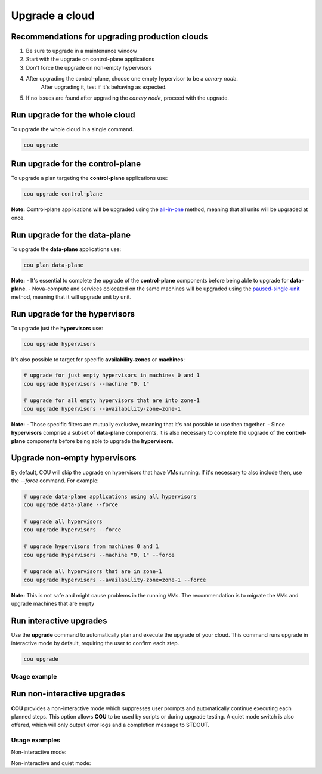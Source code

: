 ===============
Upgrade a cloud
===============

Recommendations for upgrading production clouds
-----------------------------------------------

1. Be sure to upgrade in a maintenance window
2. Start with the upgrade on control-plane applications
3. Don't force the upgrade on non-empty hypervisors
4. After upgrading the control-plane, choose one empty hypervisor to be a `canary node`.
    After upgrading it, test if it's behaving as expected.
5. If no issues are found after upgrading the `canary node`, proceed with the upgrade.

Run upgrade for the whole cloud
-------------------------------

To upgrade the whole cloud in a single command.

.. code:: bash

    cou upgrade


Run upgrade for the control-plane
---------------------------------

To upgrade a plan targeting the **control-plane** applications use:

.. code:: bash

    cou upgrade control-plane

**Note:** Control-plane applications will be upgraded using the `all-in-one`_ method,
meaning that all units will be upgraded at once.


Run upgrade for the data-plane
------------------------------

To upgrade the **data-plane** applications use:

.. code:: bash

    cou plan data-plane

**Note:**
- It's essential to complete the upgrade of the **control-plane** components before
being able to upgrade for **data-plane**.
- Nova-compute and services colocated on the same machines will be upgraded using the
`paused-single-unit`_ method, meaning that it will upgrade unit by unit.


Run upgrade for the hypervisors
-------------------------------

To upgrade just the **hypervisors** use:

.. code:: bash

    cou upgrade hypervisors

It's also possible to target for specific **availability-zones** or **machines**:

.. code:: bash

    # upgrade for just empty hypervisors in machines 0 and 1
    cou upgrade hypervisors --machine "0, 1"

    # upgrade for all empty hypervisors that are into zone-1
    cou upgrade hypervisors --availability-zone=zone-1

**Note:**
- Those specific filters are mutually exclusive, meaning that it's not possible
to use then together.
- Since **hypervisors** comprise a subset of **data-plane** components, it is
also necessary to complete the upgrade of the **control-plane** components before
being able to upgrade the **hypervisors**.

Upgrade non-empty hypervisors
-----------------------------
By default, COU will skip the upgrade on hypervisors that have VMs running. If it's
necessary to also include then, use the `--force` command. For example:

.. code:: bash

    # upgrade data-plane applications using all hypervisors
    cou upgrade data-plane --force

    # upgrade all hypervisors
    cou upgrade hypervisors --force

    # upgrade hypervisors from machines 0 and 1
    cou upgrade hypervisors --machine "0, 1" --force

    # upgrade all hypervisors that are in zone-1
    cou upgrade hypervisors --availability-zone=zone-1 --force

**Note:** This is not safe and might cause problems in the running VMs. The recommendation
is to migrate the VMs and upgrade machines that are empty

Run interactive upgrades
------------------------

Use the **upgrade** command to automatically plan and execute the upgrade of your
cloud. This command runs upgrade in interactive mode by default, requiring the user
to confirm each step.

.. code:: bash

    cou upgrade

Usage example
~~~~~~~~~~~~~

.. terminal::
    :input: cou upgrade

    Full execution log: '/home/ubuntu/.local/share/cou/log/cou-20231215211917.log'
    Connected to 'test-model' ✔
    Analyzing cloud... ✔
    Generating upgrade plan... ✔
    Upgrade cloud from 'ussuri' to 'victoria'
        Verify that all OpenStack applications are in idle state
        Back up MySQL databases
        Control Plane principal(s) upgrade plan
        Upgrade plan for 'rabbitmq-server' to 'victoria'
            Upgrade software packages of 'rabbitmq-server' from the current APT repositories
                Upgrade software packages on unit 'rabbitmq-server/0'
                Upgrade software packages on unit 'rabbitmq-server/1'
                Upgrade software packages on unit 'rabbitmq-server/2'
            Upgrade 'rabbitmq-server' to the new channel: '3.9/stable'
            Change charm config of 'rabbitmq-server' 'source' to 'cloud:focal-victoria'
            Wait for up to 1800s for model 'test-model' to reach the idle state
            Verify that the workload of 'rabbitmq-server' has been upgraded
        ...
    Would you like to start the upgrade? Continue (y/N): y
    Running cloud upgrade...
    Verify that all OpenStack applications are in idle state ✔
    Back up MySQL databases ✔

    Upgrade plan for 'rabbitmq-server' to 'victoria'
        Upgrade software packages of 'rabbitmq-server' from the current APT repositories
            Upgrade software packages on unit 'rabbitmq-server/0'
            Upgrade software packages on unit 'rabbitmq-server/1'
            Upgrade software packages on unit 'rabbitmq-server/2'
        Upgrade 'rabbitmq-server' to the new channel: '3.9/stable'
        Change charm config of 'rabbitmq-server' 'source' to 'cloud:focal-victoria'
        Wait for up to 1800s for model 'test-model' to reach the idle state
        Verify that the workload of 'rabbitmq-server' has been upgraded

    Continue (y/n): y
    Upgrade plan for 'rabbitmq-server' to 'victoria' ✔

    Upgrade plan for 'keystone' to 'victoria'
            Upgrade software packages of 'keystone' from the current APT repositories
                Upgrade software packages on unit 'keystone/0'
                Upgrade software packages on unit 'keystone/1'
                Upgrade software packages on unit 'keystone/2'
            Upgrade 'keystone' to the new channel: 'victoria/stable'
            Change charm config of 'keystone' 'openstack-origin' to 'cloud:focal-victoria'
            Wait for up to 1800s for model 'test-model' to reach the idle state
            Verify that the workload of 'keystone' has been upgraded

    Continue (y/n): y
    Upgrade software packages of 'keystone' from the current APT repositories \

    ...  # apply each step
    Upgrade completed.


Run non-interactive upgrades
----------------------------

**COU** provides a non-interactive mode which suppresses user prompts and automatically
continue executing each planned steps. This option allows **COU** to be used by scripts
or during upgrade testing. A quiet mode switch is also offered, which will only output
error logs and a completion message to STDOUT.

Usage examples
~~~~~~~~~~~~~~

Non-interactive mode:

.. terminal::
    :input: cou upgrade --auto-approve

    Full execution log: '/home/ubuntu/.local/share/cou/log/cou-20231215211717.log'
    Connected to 'test-model' ✔
    Analyzing cloud... ✔
    Generating upgrade plan... ✔
    ...
    Running cloud upgrade...
    Verify that all OpenStack applications are in idle state ✔
    Back up MySQL databases ✔
    Upgrade software packages of 'keystone' from the current APT repositories ✔
    Upgrade 'keystone' to the new channel: 'victoria/stable' ✔
    ...
    Upgrade completed.


Non-interactive and quiet mode:

.. terminal::
    :input: cou upgrade --auto-approve --quiet

    Upgrade completed.


.. LINKS
.. _all-in-one: https://docs.openstack.org/charm-guide/latest/admin/upgrades/openstack.html#perform-the-upgrade
.. _paused-single-unit: https://docs.openstack.org/charm-guide/latest/admin/upgrades/openstack.html#perform-the-upgrade
